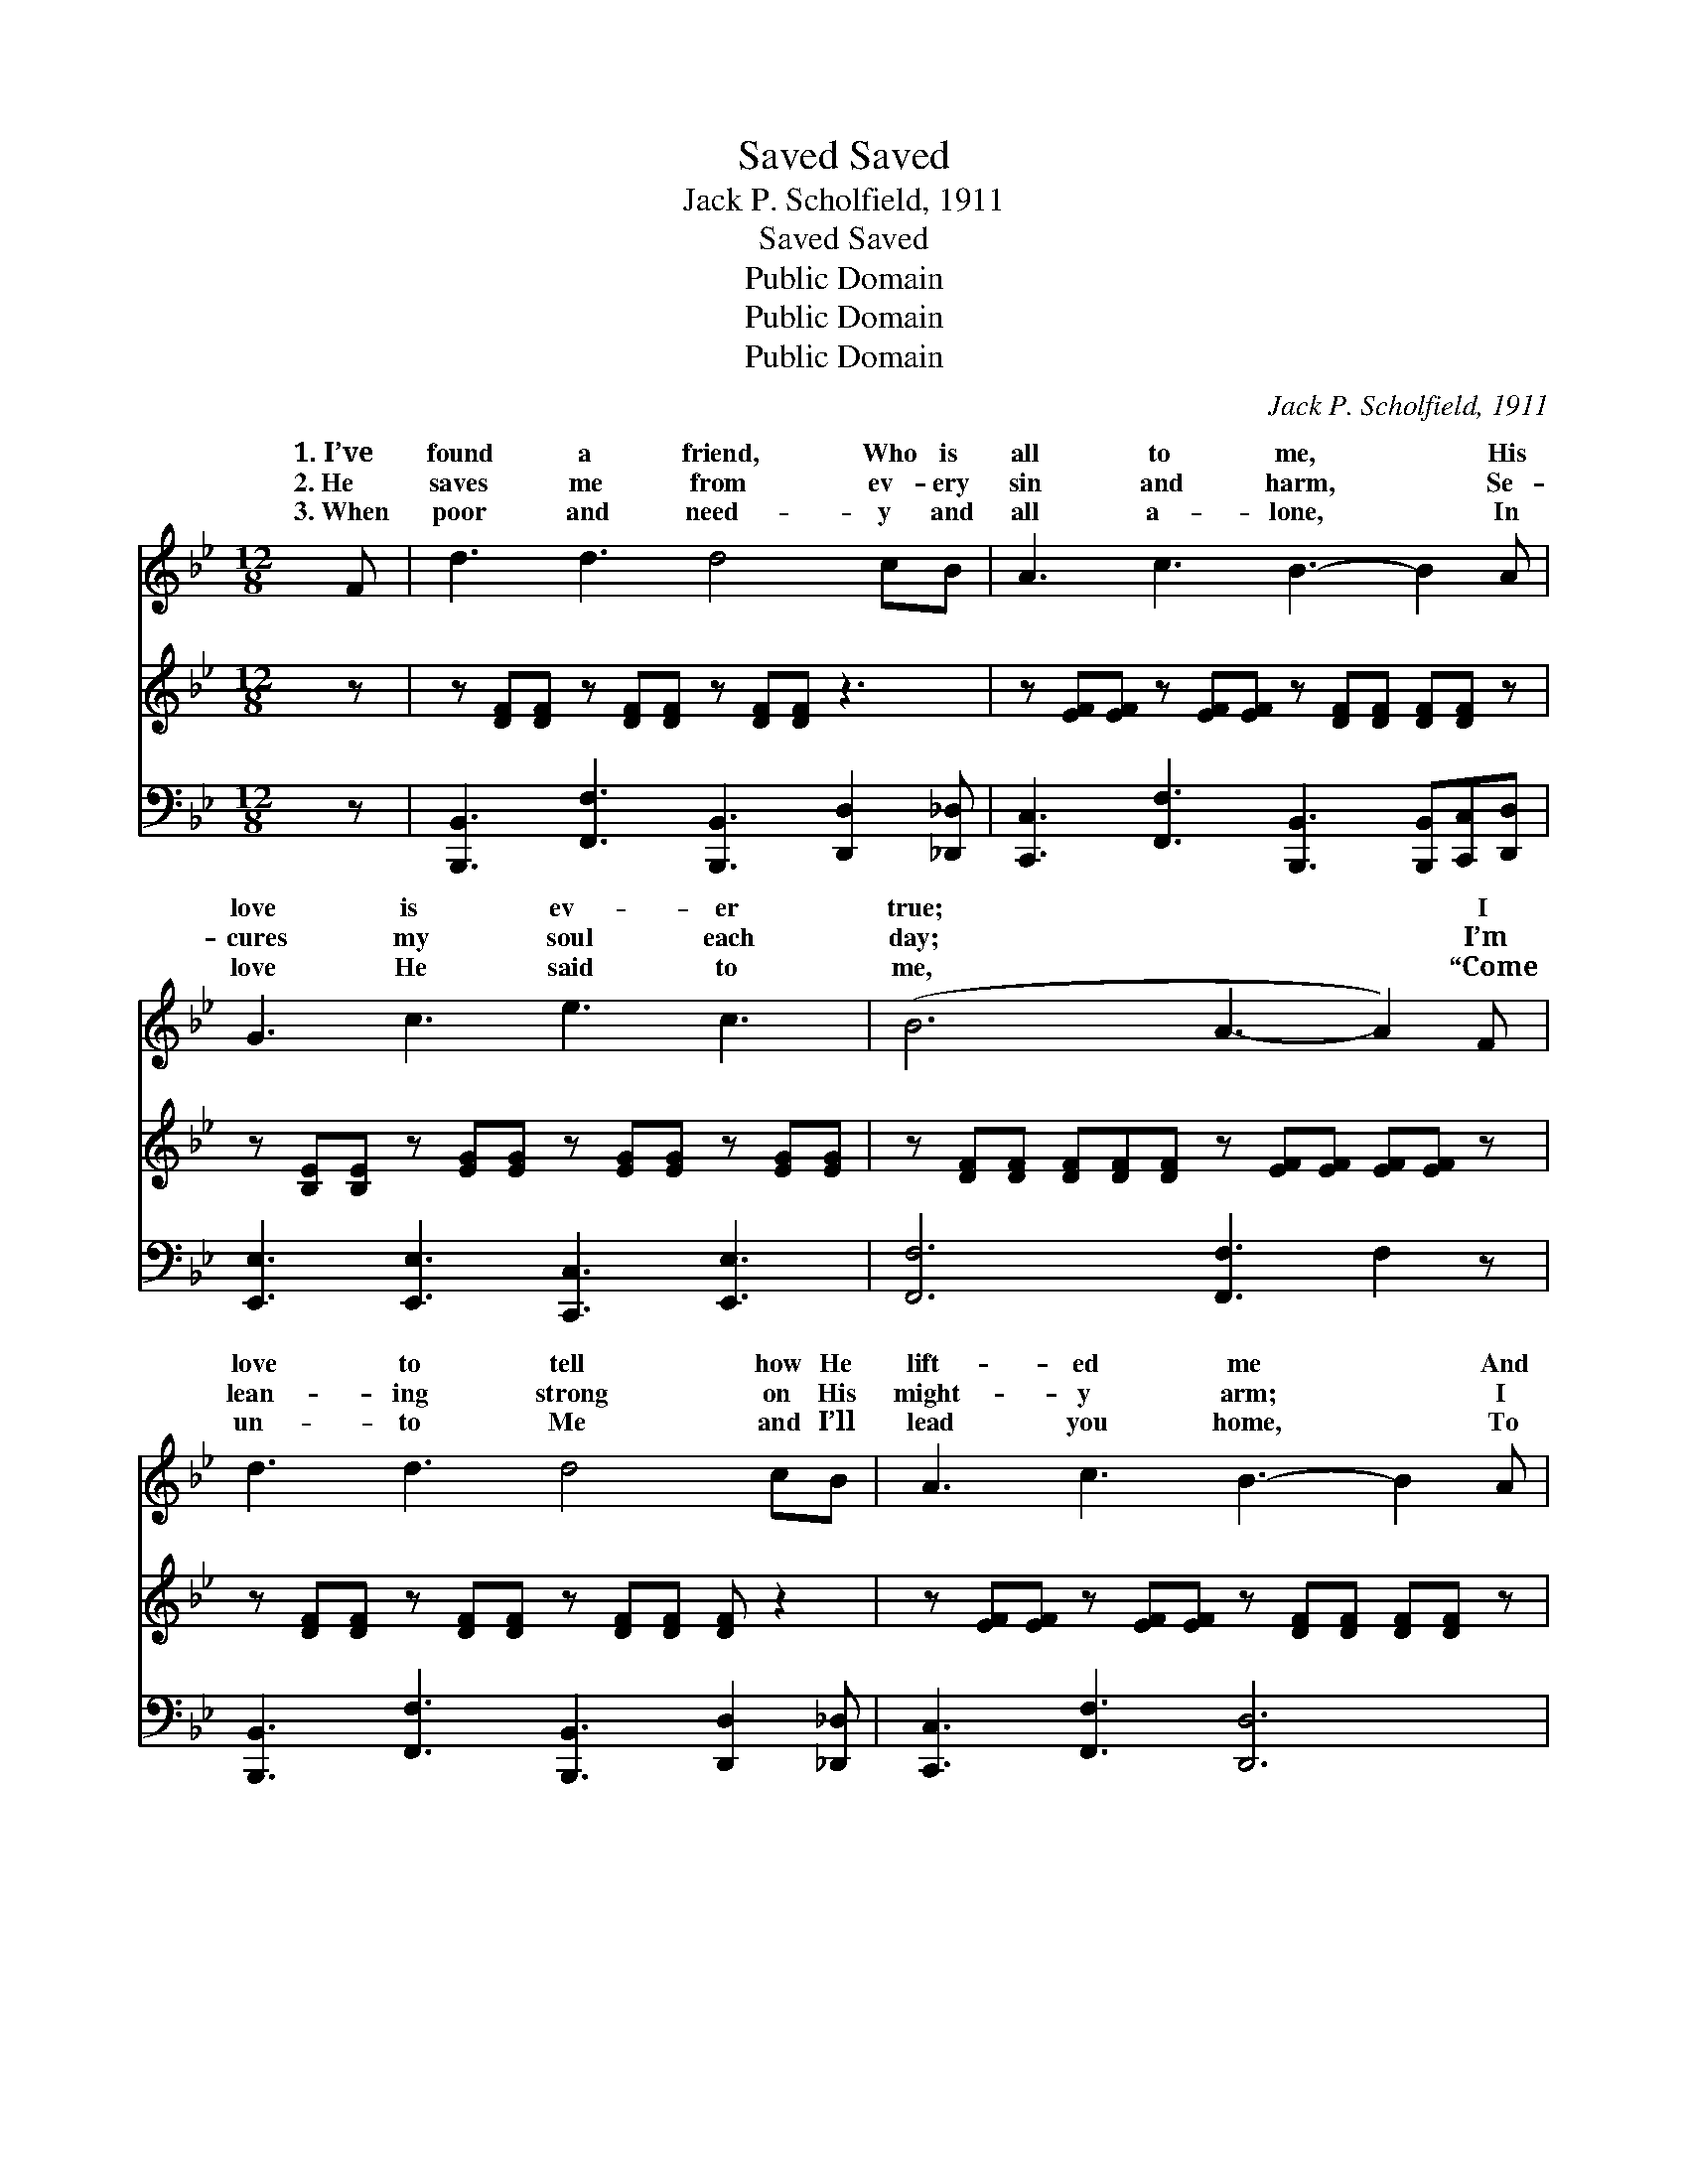 X:1
T:Saved, Saved
T:Jack P. Scholfield, 1911
T:Saved, Saved
T:Public Domain
T:Public Domain
T:Public Domain
C:Jack P. Scholfield, 1911
Z:Public Domain
%%score ( 1 2 ) 3 ( 4 5 )
L:1/8
M:12/8
K:Bb
V:1 treble 
V:2 treble 
V:3 treble 
V:4 bass 
V:5 bass 
V:1
 F | d3 d3 d4 cB | A3 c3 B3- B2 A | G3 c3 e3 c3 | (B6 A3- A2) F | d3 d3 d4 cB | A3 c3 B3- B2 A | %7
w: 1.~I’ve|found a friend, Who is|all to me, * His|love is ev- er|true; * * I|love to tell how He|lift- ed me * And|
w: 2.~He|saves me from ev- ery|sin and harm, * Se-|cures my soul each|day; * * I’m|lean- ing strong on His|might- y arm; * I|
w: 3.~When|poor and need- y and|all a- lone, * In|love He said to|me, * * “Come|un- to Me and I’ll|lead you home, * To|
 G3 e3 d3 F3 | G3 d3 c6 ||[M:6/8]"^Refrain" (DE=E [FB])[FA][FG] | [FA]2 [FB] [Ec]3 | %11
w: what His grace can|do for you.|||
w: know He’ll guide me|all the way.|||
w: live with Me e-|ter- nal- ly.”|Saved * * * by His|di- vine, Saved|
 (ECD E)[EB][EA] | [DB]2 [Ec] [Fd]3 | [DF][Fd][Fd] [Fd][Ec][DB] | [EG][Ge][Ge] [Ge][Fd][Gc] | %15
w: ||||
w: ||||
w: to * * * new life|lime! Life now|is sweet and my joy is|com- plete, For I’m saved, saved,|
 [FBdf]3 [FAcef]3 | [DB]6 |] %17
w: ||
w: ||
w: saved! *||
V:2
 x | x12 | x12 | x12 | x12 | x12 | x12 | x12 | x12 ||[M:6/8] B3- x3 | x6 | c3- c x2 | x6 | x6 | %14
w: ||||||||||||||
w: ||||||||||||||
w: |||||||||power||sub- *|||
 x6 | x6 | x6 |] %17
w: |||
w: |||
w: |||
V:3
 z | z [DF][DF] z [DF][DF] z [DF][DF] z3 | z [EF][EF] z [EF][EF] z [DF][DF] [DF][DF] z | %3
 z [B,E][B,E] z [EG][EG] z [EG][EG] z [EG][EG] | z [DF][DF] [DF][DF][DF] z [EF][EF] [EF][EF] z | %5
 z [DF][DF] z [DF][DF] z [DF][DF] [DF] z2 | z [EF][EF] z [EF][EF] z [DF][DF] [DF][DF] z | %7
 z [B,E][B,E] z [EG][EG] z [DF][DF] z [B,D][B,D] | %8
 z [C=E][CE] z [EGB][EGB] z [_EF][EG] [EA] [EFAc]2 || x6 | x6 | x6 | x6 | x6 | x6 | x6 | x6 |] %17
V:4
 z | [B,,,B,,]3 [F,,F,]3 [B,,,B,,]3 [D,,D,]2 [_D,,_D,] | %2
 [C,,C,]3 [F,,F,]3 [B,,,B,,]3 [B,,,B,,][C,,C,][D,,D,] | [E,,E,]3 [E,,E,]3 [C,,C,]3 [E,,E,]3 | %4
 [F,,F,]6 [F,,F,]3 F,2 z | [B,,,B,,]3 [F,,F,]3 [B,,,B,,]3 [D,,D,]2 [_D,,_D,] | %6
 [C,,C,]3 [F,,F,]3 [D,,D,]6 | [E,,E,]3 [E,,E,]3 [F,,F,]3 [F,,F,]3 | %8
 [C,G,]3 [C,,C,]3 [F,,F,]3 [F,,F,]3 ||[M:6/8] [B,,F,]3 [B,,F,][B,,F,][B,,F,] | %10
 [C,F,]2 [C,G,] [F,,F,A,]3 | [F,A,]3 [F,A,]G,F, | [B,,F,]2 [F,A,] [B,,F,B,]3 | %13
 [B,,F,][B,,B,][B,,B,] [B,,B,][C,A,][D,B,] | [E,E][E,C][E,B,] [D,G,][D,B,][E,C] | %15
 [F,D]3 [F,,F,C]3 | [B,,D]6 |] %17
V:5
 x | x12 | x12 | x12 | x12 | x12 | x12 | x12 | x12 ||[M:6/8] x6 | x6 | x4 F, x | x6 | x6 | x6 | %15
 x6 | x6 |] %17

